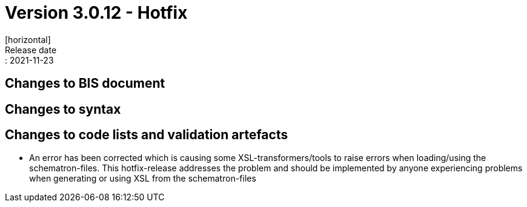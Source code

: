 = Version 3.0.12 - Hotfix
[horizontal]
Release date:: 2021-11-23

== Changes to BIS document

== Changes to syntax

== Changes to code lists and validation artefacts

* An error has been corrected which is causing some XSL-transformers/tools to raise errors when loading/using the schematron-files. This hotfix-release addresses the problem and should be implemented by anyone experiencing problems when generating or using XSL from the schematron-files

